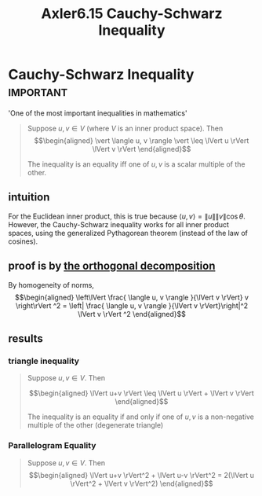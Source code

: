 #+TITLE: Axler6.15 Cauchy-Schwarz Inequality
#+context: linear algebra
* Cauchy-Schwarz Inequality                                       :important:
  'One of the most important inequalities in mathematics'
  #+begin_quote
  Suppose $u, v \in V$ (where $V$ is an inner product space). Then
  \[\begin{aligned}
  \vert \langle u, v \rangle \vert \leq \lVert u \rVert \lVert v \rVert
  \end{aligned}\]

  The inequality is an equality iff one of $u, v$ is a scalar multiple of the other.
  #+end_quote

** intuition
   For the Euclidean inner product, this is true because $\langle u, v \rangle = \lVert u \rVert \lVert v \rVert \cos \theta$. However, the Cauchy-Schwarz inequality works for all inner product spaces, using the generalized Pythagorean theorem (instead of the law of cosines).
** proof is by [[file:KBrefOrthogonalDecomposition.org][the orthogonal decomposition]]

   By homogeneity of norms,
   \[\begin{aligned}
   \left\lVert \frac{ \langle u, v \rangle }{\lVert v \rVert} v \right\rVert ^2 = \left| \frac{ \langle u, v \rangle }{\lVert v \rVert}\right|^2 \lVert v \rVert ^2
   \end{aligned}\]



** results
*** triangle inequality
	#+begin_quote
	Suppose $u, v \in V$. Then

	\[\begin{aligned}
    \lVert u+v \rVert \leq \lVert u \rVert + \lVert v \rVert
	\end{aligned}\]

	The inequality is an equality if and only if one of $u, v$ is a non-negative multiple of the other (degenerate triangle)
	#+end_quote
*** Parallelogram Equality
	#+begin_quote
	Suppose $u, v \in V$. Then
	\[\begin{aligned}
    \lVert u+v \rVert^2 + \lVert u-v \rVert^2 = 2(\lVert u \rVert^2 + \lVert v \rVert^2)
	\end{aligned}\]
	#+end_quote
